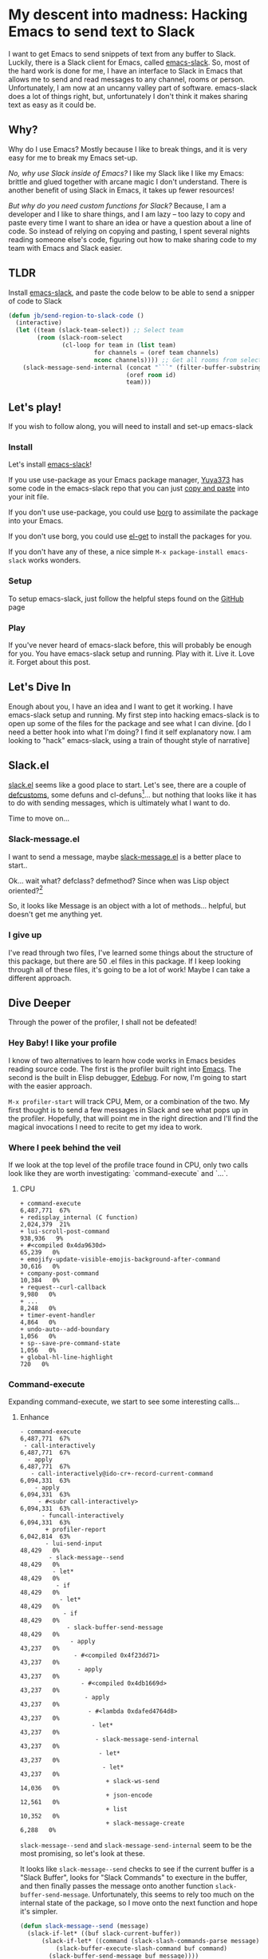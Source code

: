 * My descent into madness: Hacking Emacs to send text to Slack

I want to get Emacs to send snippets of text from any buffer to Slack. Luckily, there is a Slack client for Emacs, called [[https://github.com/yuya373/emacs-slack][emacs-slack]]. So, most of the hard work is done for me, I have an interface to Slack in Emacs that allows me to send and read messages to any channel, rooms or person. Unfortunately, I am now at an uncanny valley part of software. emacs-slack does a lot of things right, but, unfortunately I don't think it makes sharing text as easy as it could be.

** Why?
Why do I use Emacs? Mostly because I like to break things, and it is very easy for me to break my Emacs set-up.

/No, why use Slack inside of Emacs?/ I like my Slack like I like my Emacs: brittle and glued together with arcane magic I don't understand. There is another benefit of using Slack in Emacs, it takes up fewer resources!

/But why do you need custom functions for Slack?/ Because, I am a developer and I like to share things, and I am lazy -- too lazy to copy and paste every time I want to share an idea or have a question about a line of code. So instead of relying on copying and pasting, I spent several nights reading someone else's code, figuring out how to make sharing code to my team with Emacs and Slack easier.

** TLDR
Install [[https://github.com/yuya373/emacs-slack][emacs-slack]], and paste the code below to be able to send a snipper of code to Slack
#+BEGIN_SRC emacs-lisp
  (defun jb/send-region-to-slack-code ()
    (interactive)
    (let ((team (slack-team-select)) ;; Select team
          (room (slack-room-select
                 (cl-loop for team in (list team)
                          for channels = (oref team channels)
                          nconc channels)))) ;; Get all rooms from selected team
      (slack-message-send-internal (concat "```" (filter-buffer-substring (region-beginning) (region-end)) "```")
                                   (oref room id)
                                   team)))
#+END_SRC
** Let's play!
If you wish to follow along, you will need to install and set-up emacs-slack
*** Install
Let's install [[https://github.com/yuya373/emacs-slack][emacs-slack]]!

If you use use-package as your Emacs package manager, [[https://github.com/yuya373][Yuya373]] has some code in the emacs-slack repo that you can just [[https://github.com/yuya373/emacs-slack#configure][copy and paste]] into your init file.

If you don't use use-package, you could use [[https://github.com/emacscollective/borg][borg]] to assimilate the package into your Emacs.

If you don't use borg, you could use [[https://github.com/dimitri/el-get][el-get]] to install the packages for you.

If you don't have any of these, a nice simple ~M-x package-install emacs-slack~ works wonders.
*** Setup
To setup emacs-slack, just follow the helpful steps found on the [[https://github.com/yuya373/emacs-slack#how-to-get-token-the-harder-yet-officially-sanctioned-way][GitHub]] page
*** Play
 If you've never heard of emacs-slack before, this will probably be enough for you. You have emacs-slack setup and running. Play with it. Live it. Love it. Forget about this post.
** Let's Dive In
Enough about you, I have an idea and I want to get it working. I have emacs-slack setup and running. My first step into hacking emacs-slack is to open up some of the files for the package and see what I can divine. [do I need a better hook into what I'm doing? I find it self explanatory now. I am looking to "hack" emacs-slack, using a train of thought style of narrative]
** Slack.el
[[https://github.com/yuya373/emacs-slack/blob/master/slack.el][slack.el]] seems like a good place to start.
Let's see, there are a couple of [[https://www.gnu.org/software/emacs/manual/html_node/eintr/defcustom.html][defcustoms]], some defuns and cl-defuns[fn:1]... but nothing that looks like it has to do with sending messages, which is ultimately what I want to do.

Time to move on...
*** Slack-message.el
I want to send a message, maybe [[https://github.com/yuya373/emacs-slack/blob/master/slack-message.el][slack-message.el]] is a better place to start..

Ok... wait what? defclass? defmethod? Since when was Lisp object oriented?[fn:2]

So, it looks like Message is an object with a lot of methods... helpful, but doesn't get me anything yet.
*** I give up
I've read through two files, I've learned some things about the structure of this package, but there are 50 .el files in this package. If I keep looking through all of these files, it's going to be a lot of work! Maybe I can take a different approach.
** Dive Deeper

[[./images/power_of_grayskull.jpg]]

Through the power of the profiler, I shall not be defeated!

*** Hey Baby! I like your profile
I know of two alternatives to learn how code works in Emacs besides reading source code. The first is the profiler built right into [[https://www.gnu.org/software/emacs/manual/html_node/elisp/Profiling.html][Emacs]]. The second is the built in Elisp debugger, [[https://www.gnu.org/software/emacs/manual/html_node/elisp/Edebug.html#Edebug][Edebug]]. For now, I'm going to start with the easier approach.

~M-x profiler-start~ will track CPU, Mem, or a combination of the two. My first thought is to send a few messages in Slack and see what pops up in the profiler. Hopefully, that will point me in the right direction and I'll find the magical invocations I need to recite to get my idea to work.

*** Where I peek behind the veil
If we look at the top level of the profile trace found in CPU, only two calls look like they are worth investigating: `command-execute` and `...`.
**** CPU
#+BEGIN_SRC
+ command-execute                                           6,487,771  67%
+ redisplay_internal (C function)                           2,024,379  21%
+ lui-scroll-post-command                                     938,936   9%
+ #<compiled 0x4da9630d>                                       65,239   0%
+ emojify-update-visible-emojis-background-after-command        30,616   0%
+ company-post-command                                         10,384   0%
+ request--curl-callback                                        9,980   0%
+ ...                                                           8,248   0%
+ timer-event-handler                                           4,864   0%
+ undo-auto--add-boundary                                       1,056   0%
+ sp--save-pre-command-state                                    1,056   0%
+ global-hl-line-highlight                                        720   0%
#+END_SRC
*** Command-execute
Expanding command-execute, we start to see some interesting calls...
**** Enhance

#+BEGIN_SRC
- command-execute                                           6,487,771  67%
 - call-interactively                                       6,487,771  67%
  - apply                                                   6,487,771  67%
   - call-interactively@ido-cr+-record-current-command      6,094,331  63%
    - apply                                                 6,094,331  63%
     - #<subr call-interactively>                           6,094,331  63%
      - funcall-interactively                               6,094,331  63%
       + profiler-report                                    6,042,814  63%
       - lui-send-input                                        48,429   0%
        - slack-message--send                                  48,429   0%
         - let*                                                48,429   0%
          - if                                                 48,429   0%
           - let*                                              48,429   0%
            - if                                               48,429   0%
             - slack-buffer-send-message                       48,429   0%
              - apply                                          43,237   0%
               - #<compiled 0x4f23dd71>                        43,237   0%
                - apply                                        43,237   0%
                 - #<compiled 0x4db1669d>                      43,237   0%
                  - apply                                      43,237   0%
                   - #<lambda 0xdafed4764d8>                   43,237   0%
                    - let*                                     43,237   0%
                     - slack-message-send-internal             43,237   0%
                      - let*                                   43,237   0%
                       - let*                                  43,237   0%
                        + slack-ws-send                        14,036   0%
                        + json-encode                          12,561   0%
                        + list                                 10,352   0%
                        + slack-message-create                  6,288   0%
#+END_SRC

~slack-message--send~ and ~slack-message-send-internal~ seem to be the most promising, so let's look at these.

It looks like ~slack-message--send~ checks to see if the current buffer is a "Slack Buffer", looks for "Slack Commands" to execture in the buffer, and then finally passes the message onto another function ~slack-buffer-send-message~. Unfortunately, this seems to rely too much on the internal state of the package, so I move onto the next function and hope it's simpler.

#+BEGIN_SRC emacs-lisp
  (defun slack-message--send (message)
    (slack-if-let* ((buf slack-current-buffer))
        (slack-if-let* ((command (slack-slash-commands-parse message)))
            (slack-buffer-execute-slash-command buf command)
          (slack-buffer-send-message buf message))))
#+END_SRC

Next up on my list is ~slack-message-send-internal~, this immediately looks a lot more promising it takes exactly the data I would expect: a message, a room id, and a team. Then, it composes the data into a keyed list and sends a JSON encoded object through a WebSocket. Jackpot!

#+BEGIN_SRC emacs-lisp
  (defun slack-message-send-internal (message channel-id team)
    (slack-message-inc-id team)
    (with-slots (message-id sent-message self-id) team
      (let* ((m (list :id message-id
                      :channel channel-id
                      :type "message"
                      :user self-id
                      :text (slack-message-prepare-links
                             (slack-escape-message message)
                             team)))
             (json (json-encode m))
             (obj (slack-message-create m team)))
        (slack-ws-send json team)
        (puthash message-id obj sent-message))))
#+END_SRC

Now onto my next problem...

*** I've got 99 problems
The Emacs profiler is nice to see what is being called, but how do I see what the data structures look like? I mean I need to know what they look like to insert them in the ~send-message-send-internal~, right?

[[https://www.gnu.org/software/emacs/manual/html_node/elisp/Edebug.html#Edebug][Edebug]] to the rescue! If you have any intention of writing elisp, I recommend you read this section of the Emacs Manual. I've only recently discovered Edebug, but it has quickly become an invaluable tool when I explore code.

**** Tracing through slack-message--send

I know what function I want to inspect, slack-message-send-internal, but I'm also curious how does data transform and build up as it's moving through this system? To answer that question we need to start inspecting earlier in the call chain. We've all ready taken a quick look at slack-send--message, so let's add a [[https://www.gnu.org/software/emacs/manual/html_node/elisp/Source-Breakpoints.html#Source-Breakpoints][source breakpoint]], and [[https://www.gnu.org/software/emacs/manual/html_node/elisp/Instrumenting.html#Instrumenting][instrument]] the function.

#+BEGIN_SRC emacs-lisp
  (defun slack-message--send (message)
    (edebug)
    (slack-if-let* ((buf slack-current-buffer))
        (slack-if-let* ((command (slack-slash-commands-parse message)))
            (slack-buffer-execute-slash-command buf command)
          (slack-buffer-send-message buf message))))
#+END_SRC

I've added a breakpoint into the function ~(edebug)~, now we just need to instrument the function. An easy way to instrument functions is to move my cursor to the beggining of the function definition and call ~M-x edebug-eval-top-level-form~, this evaluates the current function and instruments it so Edebug can perform its magic.

After tracing through the functions I see that message, channel-id, and team have the following structure:

| message    | #("Hello World" 0 4 (fontified t ws-butler-chg chg)) |
| channel-id | "D884GPDM0"                                   |
| team       | #23=#<slack-team slack-team-454a4604>         |

What it looks like is message can be any real string, but I still need to find out ways to select the team and channel I want to post to.
*** (defun slack-channel-select ())
Luckily, I have a good idea of where to look to find out how to gather this information. Every time I want to enter a Slack channel I run the command ~M-x slack-channel-select~, so let's take a look at that.

#+BEGIN_SRC emacs-lisp
(defun slack-channel-select ()
  (interactive)
  (let* ((team (slack-team-select))
         (room (slack-room-select
                (cl-loop for team in (list team)
                         for channels = (oref team channels)
                         nconc channels))))
    (slack-room-display room team)))
#+END_SRC

That looks perfect, I can copy and paste 90% of this code into my own function and we'll have something close to working.

*** My first success, "Hello World"

My first test was to see if I could quickly modify this function to get a prototype working.

#+BEGIN_SRC emacs-lisp
  (defun jb/say-hello-to-slack ()
    (interactive)
    (let* ((team (slack-team-select))
           (room (slack-room-select
                  (cl-loop for team in (list team)
                           for channels = (oref team channels)
                           nconc channels))))
      (slack-message-send-internal "Hello World"
                                   (oref room id)
                                   team)))
#+END_SRC

Now to test it!

[[./images/HelloWorld.mp4][Example of the above function working]]

Works beautifully!
*** Learning about Regions, Buffers and everything between

Now my last problem I need to solve, I need to figure out how to copy a region of text. I'm not sure how to do that but I do know of a great resource for when trying to learn elisp, Emac's own [[https://www.gnu.org/software/emacs/manual/html_node/elisp/][Elisp Manual]][fn:4]. The keys parts that we need to be aware of from the elisp manual are [[https://www.gnu.org/software/emacs/manual/html_node/elisp/The-Region.html#The-Region][Regions]] and [[https://www.gnu.org/software/emacs/manual/html_node/elisp/Buffer-Contents.html#Buffer-Contents][Buffer Contents.]]

As an example of how I learned to programmatically access text in a region, I've outlined a simple function below that prints out the content of a selected region to the minibuffer.
#+BEGIN_SRC emacs-lisp
  (defun jb/echo-region ()
    (interactive)
    (message (filter-buffer-substring (region-beginning) (region-end))))
#+END_SRC

This finally leads me to have all the tools to create a function where I can post from any buffer into slack

#+BEGIN_SRC emacs-lisp
  (defun jb/send-region-to-slack ()
    (interactive)
    (let ((team (slack-team-select)) ;; Select team
          (room (slack-room-select
                 (cl-loop for team in (list team)
                          for channels = (oref team channels)
                          nconc channels)))) ;; Get all rooms from selected team
      (slack-message-send-internal (filter-buffer-substring (region-beginning) (region-end))
                                   (oref room id)
                                   team)))
#+END_SRC

*** Where I make my text prettier

I have one last enhancement to my function that I want to make: I am almost always going to be sending some chunk of code to Slack, so I want to wrap it in three backticks so Slack will apply the proper markup to it.

#+BEGIN_SRC emacs-lisp
  (defun jb/send-region-to-slack-code ()
    (interactive)
    (let ((team (slack-team-select)) ;; Select team
          (room (slack-room-select
                 (cl-loop for team in (list team)
                          for channels = (oref team channels)
                          nconc channels)))) ;; Get all rooms from selected team
      (slack-message-send-internal (concat "```"(filter-buffer-substring (region-beginning) (region-end)) "```")
                                   (oref room id)
                                   team)))
#+END_SRC

** Footnotes
[fn:1] As I was reading through the slack code I found it interesting that Emacs' defun was different from a CL implementation of defun. Richard Stalman hated how you could use keys to destructure arguments in Common Lisp and chose to omit that feature in elisp. https://www.emacswiki.org/emacs/KeywordArguments

[fn:2] Fun note, Emacs Lisp has had an object system, "[[https://www.gnu.org/software/emacs/manual/html_node/eieio/][Enhanced Implementation of Emacs Interpreted Objects]]", since at least 2007 and maybe earlier[fn:3].

[fn:3] EIEIO is actually inspired by [[https://en.wikipedia.org/wiki/Common_Lisp_Object_System][Common Lisp Object System]], doing this dive into emacs-slack is teaching me so much about the history Emacs and Common Lisp!

[fn:4] This is a lie, I did not know about this manual until I started writing this dev diary. This would have saved me hours of very poor google-fu.
